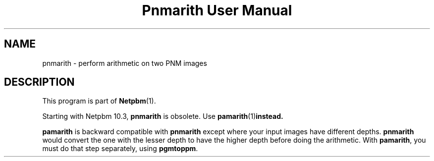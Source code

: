 ." This man page was generated by the Netpbm tool 'makeman' from HTML source.
." Do not hand-hack it!  If you have bug fixes or improvements, please find
." the corresponding HTML page on the Netpbm website, generate a patch
." against that, and send it to the Netpbm maintainer.
.TH "Pnmarith User Manual" 0 "22 June 2002" "netpbm documentation"

.SH NAME
pnmarith - perform arithmetic on two PNM images

.SH DESCRIPTION
.PP
This program is part of
.BR Netpbm (1).
.PP
Starting with Netpbm 10.3, \fBpnmarith\fP is obsolete.  Use
.BR \fBpamarith\fP (1) instead.

\fBpamarith\fP is backward compatible with \fBpnmarith\fP except where
your input images have different depths.  \fBpnmarith\fP would convert
the one with the lesser depth to have the higher depth before doing the
arithmetic.  With \fBpamarith\fP, you must do that step separately, using
\fBpgmtoppm\fP.

